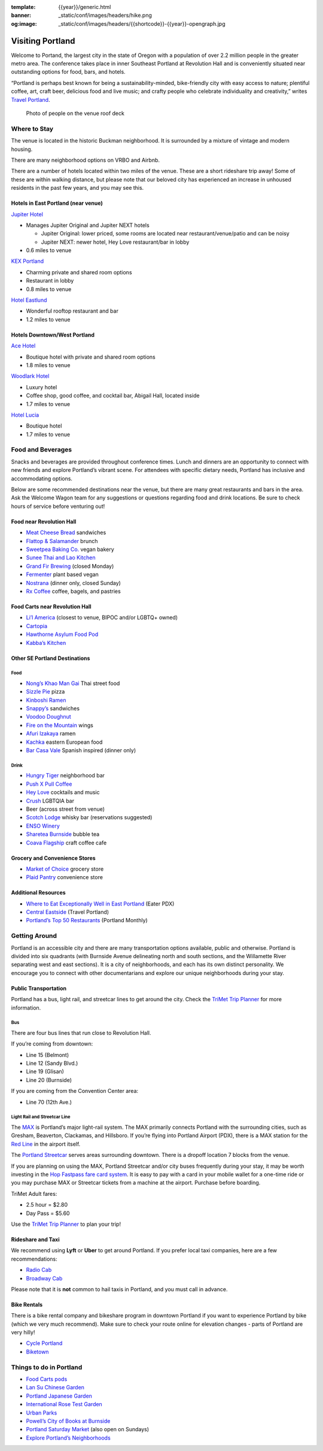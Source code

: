 :template: {{year}}/generic.html
:banner: _static/conf/images/headers/hike.png
:og:image: _static/conf/images/headers/{{shortcode}}-{{year}}-opengraph.jpg

Visiting Portland
=================

Welcome to Portand, the largest city in the state of Oregon with a population of over 2.2 million people in the greater metro area. The conference takes place in inner Southeast Portland at Revolution Hall and is conveniently situated near outstanding options for food, bars, and hotels.

“Portland is perhaps best known for being a sustainability-minded, bike-friendly city with easy access to nature; plentiful coffee, art, craft beer, delicious food and live music; and crafty people who celebrate individuality and creativity,” writes `Travel Portland <https://www.travelportland.com/>`__.

.. figure:: /_static/img/2024/about-portland.jpg
   :alt: Photo of people on the venue roof deck

   Photo of people on the venue roof deck

Where to Stay
-------------

The venue is located in the historic Buckman neighborhood. It is surrounded by a mixture of vintage and modern housing.

There are many neighborhood options on VRBO and Airbnb.

There are a number of hotels located within two miles of the venue. These are a short rideshare trip away! Some of these are within walking distance, but please note that our beloved city has experienced an increase in unhoused residents in the past few years, and you may see this.

Hotels in East Portland (near venue)
~~~~~~~~~~~~~~~~~~~~~~~~~~~~~~~~~~~~

`Jupiter Hotel <https://www.jupiterhotel.com/>`__

-  Manages Jupiter Original and Jupiter NEXT hotels

   -  Jupiter Original: lower priced, some rooms are located near restaurant/venue/patio and can be noisy
   -  Jupiter NEXT: newer hotel, Hey Love restaurant/bar in lobby

-  0.6 miles to venue

`KEX Portland <https://kexhotels.com/>`__

-  Charming private and shared room options
-  Restaurant in lobby
-  0.8 miles to venue

`Hotel Eastlund <https://www.hoteleastlund.com/>`__

-  Wonderful rooftop restaurant and bar
-  1.2 miles to venue

Hotels Downtown/West Portland
~~~~~~~~~~~~~~~~~~~~~~~~~~~~~

`Ace Hotel <https://acehotel.com/portland/>`__

-  Boutique hotel with private and shared room options
-  1.8 miles to venue

`Woodlark Hotel <https://woodlarkhotel.com/>`__

-  Luxury hotel
-  Coffee shop, good coffee, and cocktail bar, Abigail Hall, located inside
-  1.7 miles to venue

`Hotel Lucia <https://www.hotellucia.com/>`__

-  Boutique hotel
-  1.7 miles to venue

Food and Beverages
------------------

Snacks and beverages are provided throughout conference times. Lunch and dinners are an opportunity to connect with new friends and explore Portland’s vibrant scene. For attendees with specific dietary needs, Portland has inclusive and accommodating options.

Below are some recommended destinations near the venue, but there are many great restaurants and bars in the area. Ask the Welcome Wagon team for any suggestions or questions regarding food and drink locations. Be sure to check hours of service before venturing out!

Food near Revolution Hall
~~~~~~~~~~~~~~~~~~~~~~~~~

-  `Meat Cheese Bread <https://meatcheesebread.com/>`__ sandwiches
-  `Flattop & Salamander <https://www.flattopsalamander.com/>`__ brunch
-  `Sweetpea Baking Co. <https://sweetpeabaking.com/>`__ vegan bakery
-  `Sunee Thai and Lao Kitchen <https://www.suneepdx.com/>`__
-  `Grand Fir Brewing <https://www.grandfirbrewing.com/>`__ (closed Monday)
-  `Fermenter <https://www.fermenterpdx.com/>`__ plant based vegan
-  `Nostrana <https://nostrana.com/>`__ (dinner only, closed Sunday)
-  `Rx Coffee <https://siprxcoffee.com/>`__ coffee, bagels, and pastries

Food Carts near Revolution Hall
~~~~~~~~~~~~~~~~~~~~~~~~~~~~~~~

-  `Li’l America <https://www.lilamericapdx.com/>`__
   (closest to venue, BIPOC and/or LGBTQ+ owned)
-  `Cartopia <https://www.cartopiafoodcarts.com/>`__
-  `Hawthorne Asylum Food Pod <https://www.yelp.com/biz/hawthorne-asylum-portland>`__
-  `Kabba’s Kitchen <https://www.kabbaskitchenor.com/>`__

Other SE Portland Destinations
~~~~~~~~~~~~~~~~~~~~~~~~~~~~~~

Food
^^^^

-  `Nong’s Khao Man Gai <https://khaomangai.com/>`__ Thai street food
-  `Sizzle Pie <https://www.sizzlepie.com/>`__ pizza
-  `Kinboshi Ramen <https://www.kinboshiramen.com/>`__
-  `Snappy’s <https://www.makeitsnappys.com/>`__ sandwiches
-  `Voodoo Doughnut <https://www.voodoodoughnut.com/>`__
-  `Fire on the Mountain <https://www.portlandwings.com/>`__ wings
-  `Afuri Izakaya <https://afuri.us/>`__ ramen
-  `Kachka <https://www.kachkapdx.com/>`__ eastern European food
-  `Bar Casa Vale <https://www.barcasavale.com/>`__ Spanish inspired (dinner only)

Drink
^^^^^

-  `Hungry Tiger <https://hungrytigerpdx.com/>`__ neighborhood bar
-  `Push X Pull Coffee <https://pushxpullcoffee.com/>`__
-  `Hey Love <https://www.heylovepdx.com/>`__ cocktails and music
-  `Crush <http://www.crushbar.com/>`__ LGBTQIA bar
-  Beer (across street from venue)
-  `Scotch Lodge <https://www.scotchlodge.com/>`__ whisky bar (reservations suggested)
-  `ENSO Winery <https://www.ensowinery.com/>`__
-  `Sharetea Burnside <https://www.clover.com/online-ordering/sharetea-portland>`__ bubble tea
-  `Coava Flagship <https://www.coavacoffee.com/>`__ craft coffee cafe

Grocery and Convenience Stores
~~~~~~~~~~~~~~~~~~~~~~~~~~~~~~

-  `Market of Choice <https://www.marketofchoice.com/locations-belmont/>`__ grocery store
-  `Plaid Pantry <https://www.plaidpantry.com/store/buckman/>`__ convenience store

Additional Resources
~~~~~~~~~~~~~~~~~~~~

-  `Where to Eat Exceptionally Well in East Portland <https://pdx.eater.com/maps/best-restaurants-east-portland-neighborhood-dining-guide>`__
   (Eater PDX)
-  `Central Eastside <https://www.travelportland.com/neighborhoods/central-eastside/>`__
   (Travel Portland)
-  `Portland’s Top 50 Restaurants <https://www.pdxmonthly.com/eat-and-drink/best-restaurants-portland>`__
   (Portland Monthly)

Getting Around
--------------

Portland is an accessible city and there are many transportation options available, public and otherwise. Portland is divided into six quadrants (with Burnside Avenue delineating north and south sections, and the Willamette River separating west and east sections). It is a city of neighborhoods, and each has its own distinct personality. We encourage you to connect with other documentarians and explore our unique neighborhoods during your stay.

Public Transportation
~~~~~~~~~~~~~~~~~~~~~

Portland has a bus, light rail, and streetcar lines to get around the city. Check the `TriMet Trip Planner <https://trimet.org/home/>`__ for more information.

**Bus**
^^^^^^^

There are four bus lines that run close to Revolution Hall.

If you’re coming from downtown:

-  Line 15 (Belmont)
-  Line 12 (Sandy Blvd.)
-  Line 19 (Glisan)
-  Line 20 (Burnside)

If you are coming from the Convention Center area:

-  Line 70 (12th Ave.)

**Light Rail and Streetcar Line**
^^^^^^^^^^^^^^^^^^^^^^^^^^^^^^^^^

The `MAX <https://trimet.org/max/>`__ is Portland’s major light-rail system. The MAX primarily connects Portland with the surrounding cities, such as Gresham, Beaverton, Clackamas, and Hillsboro. If you’re flying into Portland Airport (PDX), there is a MAX station for the `Red Line <https://trimet.org/schedules/maxredline.htm>`__ in the airport itself.

The `Portland Streetcar <https://portlandstreetcar.org/>`__ serves areas surrounding downtown. There is a dropoff location 7 blocks from the venue.

If you are planning on using the MAX, Portland Streetcar and/or city buses frequently during your stay, it may be worth investing in the `Hop Fastpass fare card system <https://myhopcard.com/home/>`__. It is easy to pay with a card in your mobile wallet for a one-time ride or you may purchase MAX or Streetcar tickets from a machine at the airport. Purchase before boarding.

TriMet Adult fares:

-  2.5 hour = $2.80
-  Day Pass = $5.60

Use the `TriMet Trip Planner <https://trimet.org/home/>`__ to plan your trip!

Rideshare and Taxi
~~~~~~~~~~~~~~~~~~

We recommend using **Lyft** or **Uber** to get around Portland. If you prefer local taxi companies, here are a few recommendations:

-  `Radio Cab <https://www.radiocab.net/>`__
-  `Broadway Cab <https://broadwaycab.com/>`__

Please note that it is **not** common to hail taxis in Portland, and you must call in advance.

Bike Rentals
~~~~~~~~~~~~

There is a bike rental company and bikeshare program in downtown Portland if you want to experience Portland by bike (which we very much recommend). Make sure to check your route online for elevation changes - parts of Portland are very hilly!

-  `Cycle Portland <https://portlandbicycletours.com/>`__
-  `Biketown <https://biketownpdx.com/>`__

Things to do in Portland
------------------------

-  `Food Carts pods <https://www.foodcartsportland.com/>`__
-  `Lan Su Chinese Garden <https://www.lansugarden.org/>`__
-  `Portland Japanese Garden <https://japanesegarden.org/>`__
-  `International Rose Test Garden <https://www.travelportland.com/attractions/portland-rose-garden/>`__
-  `Urban Parks <https://embracesomeplace.com/portland-oregon-best-parks/>`__
-  `Powell’s City of Books at Burnside <https://www.powells.com/locations/powells-city-of-books>`__
-  `Portland Saturday Market <https://www.portlandsaturdaymarket.com/>`__ (also open on Sundays)
-  `Explore Portland’s Neighborhoods <https://www.travelportland.com/neighborhoods/>`__
